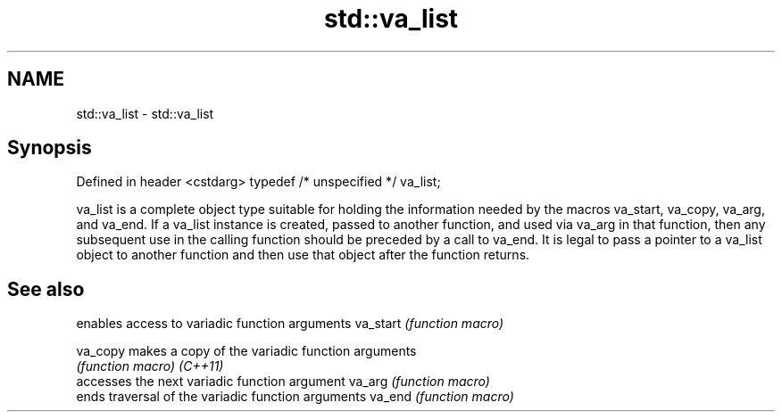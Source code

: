 .TH std::va_list 3 "2020.03.24" "http://cppreference.com" "C++ Standard Libary"
.SH NAME
std::va_list \- std::va_list

.SH Synopsis

Defined in header <cstdarg>
typedef /* unspecified */ va_list;

va_list is a complete object type suitable for holding the information needed by the macros va_start, va_copy, va_arg, and va_end.
If a va_list instance is created, passed to another function, and used via va_arg in that function, then any subsequent use in the calling function should be preceded by a call to va_end.
It is legal to pass a pointer to a va_list object to another function and then use that object after the function returns.

.SH See also


         enables access to variadic function arguments
va_start \fI(function macro)\fP

va_copy  makes a copy of the variadic function arguments
         \fI(function macro)\fP
\fI(C++11)\fP
         accesses the next variadic function argument
va_arg   \fI(function macro)\fP
         ends traversal of the variadic function arguments
va_end   \fI(function macro)\fP




